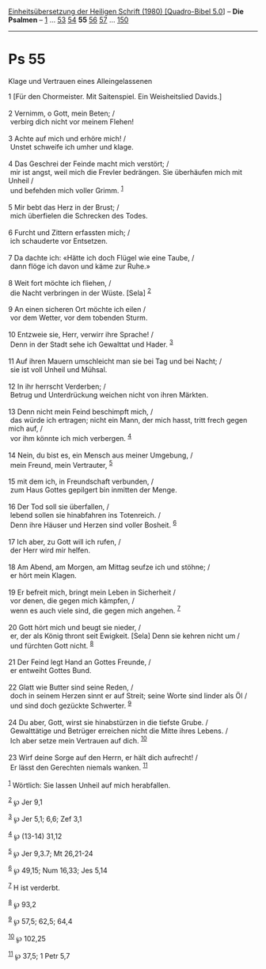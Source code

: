 :PROPERTIES:
:ID:       a4cd9e3a-e572-4d10-ad5d-83f5a76ee08d
:END:
<<navbar>>
[[../index.html][Einheitsübersetzung der Heiligen Schrift (1980)
[Quadro-Bibel 5.0]]] -- *Die Psalmen* -- [[file:Ps_1.html][1]] ...
[[file:Ps_53.html][53]] [[file:Ps_54.html][54]] *55*
[[file:Ps_56.html][56]] [[file:Ps_57.html][57]] ...
[[file:Ps_150.html][150]]

--------------

* Ps 55
  :PROPERTIES:
  :CUSTOM_ID: ps-55
  :END:

<<verses>>

<<v1>>
**** Klage und Vertrauen eines Alleingelassenen
     :PROPERTIES:
     :CUSTOM_ID: klage-und-vertrauen-eines-alleingelassenen
     :END:
1 [Für den Chormeister. Mit Saitenspiel. Ein Weisheitslied Davids.]\\
\\

<<v2>>
2 Vernimm, o Gott, mein Beten; /\\
 verbirg dich nicht vor meinem Flehen!\\
\\

<<v3>>
3 Achte auf mich und erhöre mich! /\\
 Unstet schweife ich umher und klage.\\
\\

<<v4>>
4 Das Geschrei der Feinde macht mich verstört; /\\
 mir ist angst, weil mich die Frevler bedrängen. Sie überhäufen mich mit
Unheil /\\
 und befehden mich voller Grimm. ^{[[#fn1][1]]}\\
\\

<<v5>>
5 Mir bebt das Herz in der Brust; /\\
 mich überfielen die Schrecken des Todes.\\
\\

<<v6>>
6 Furcht und Zittern erfassten mich; /\\
 ich schauderte vor Entsetzen.\\
\\

<<v7>>
7 Da dachte ich: «Hätte ich doch Flügel wie eine Taube, /\\
 dann flöge ich davon und käme zur Ruhe.»\\
\\

<<v8>>
8 Weit fort möchte ich fliehen, /\\
 die Nacht verbringen in der Wüste. [Sela] ^{[[#fn2][2]]}\\
\\

<<v9>>
9 An einen sicheren Ort möchte ich eilen /\\
 vor dem Wetter, vor dem tobenden Sturm.\\
\\

<<v10>>
10 Entzweie sie, Herr, verwirr ihre Sprache! /\\
 Denn in der Stadt sehe ich Gewalttat und Hader. ^{[[#fn3][3]]}\\
\\

<<v11>>
11 Auf ihren Mauern umschleicht man sie bei Tag und bei Nacht; /\\
 sie ist voll Unheil und Mühsal.\\
\\

<<v12>>
12 In ihr herrscht Verderben; /\\
 Betrug und Unterdrückung weichen nicht von ihren Märkten.\\
\\

<<v13>>
13 Denn nicht mein Feind beschimpft mich, /\\
 das würde ich ertragen; nicht ein Mann, der mich hasst, tritt frech
gegen mich auf, /\\
 vor ihm könnte ich mich verbergen. ^{[[#fn4][4]]}\\
\\

<<v14>>
14 Nein, du bist es, ein Mensch aus meiner Umgebung, /\\
 mein Freund, mein Vertrauter, ^{[[#fn5][5]]}\\
\\

<<v15>>
15 mit dem ich, in Freundschaft verbunden, /\\
 zum Haus Gottes gepilgert bin inmitten der Menge.\\
\\

<<v16>>
16 Der Tod soll sie überfallen, /\\
 lebend sollen sie hinabfahren ins Totenreich. /\\
 Denn ihre Häuser und Herzen sind voller Bosheit. ^{[[#fn6][6]]}\\
\\

<<v17>>
17 Ich aber, zu Gott will ich rufen, /\\
 der Herr wird mir helfen.\\
\\

<<v18>>
18 Am Abend, am Morgen, am Mittag seufze ich und stöhne; /\\
 er hört mein Klagen.\\
\\

<<v19>>
19 Er befreit mich, bringt mein Leben in Sicherheit /\\
 vor denen, die gegen mich kämpfen, /\\
 wenn es auch viele sind, die gegen mich angehen. ^{[[#fn7][7]]}\\
\\

<<v20>>
20 Gott hört mich und beugt sie nieder, /\\
 er, der als König thront seit Ewigkeit. [Sela] Denn sie kehren nicht um
/\\
 und fürchten Gott nicht. ^{[[#fn8][8]]}\\
\\

<<v21>>
21 Der Feind legt Hand an Gottes Freunde, /\\
 er entweiht Gottes Bund.\\
\\

<<v22>>
22 Glatt wie Butter sind seine Reden, /\\
 doch in seinem Herzen sinnt er auf Streit; seine Worte sind linder als
Öl /\\
 und sind doch gezückte Schwerter. ^{[[#fn9][9]]}\\
\\

<<v24>>
24 Du aber, Gott, wirst sie hinabstürzen in die tiefste Grube. /\\
 Gewalttätige und Betrüger erreichen nicht die Mitte ihres Lebens. /\\
 Ich aber setze mein Vertrauen auf dich. ^{[[#fn10][10]]}\\
\\

<<v23>>
23 Wirf deine Sorge auf den Herrn, er hält dich aufrecht! /\\
 Er lässt den Gerechten niemals wanken. ^{[[#fn11][11]]}\\
\\

^{[[#fnm1][1]]} Wörtlich: Sie lassen Unheil auf mich herabfallen.

^{[[#fnm2][2]]} ℘ Jer 9,1

^{[[#fnm3][3]]} ℘ Jer 5,1; 6,6; Zef 3,1

^{[[#fnm4][4]]} ℘ (13-14) 31,12

^{[[#fnm5][5]]} ℘ Jer 9,3.7; Mt 26,21-24

^{[[#fnm6][6]]} ℘ 49,15; Num 16,33; Jes 5,14

^{[[#fnm7][7]]} H ist verderbt.

^{[[#fnm8][8]]} ℘ 93,2

^{[[#fnm9][9]]} ℘ 57,5; 62,5; 64,4

^{[[#fnm10][10]]} ℘ 102,25

^{[[#fnm11][11]]} ℘ 37,5; 1 Petr 5,7
